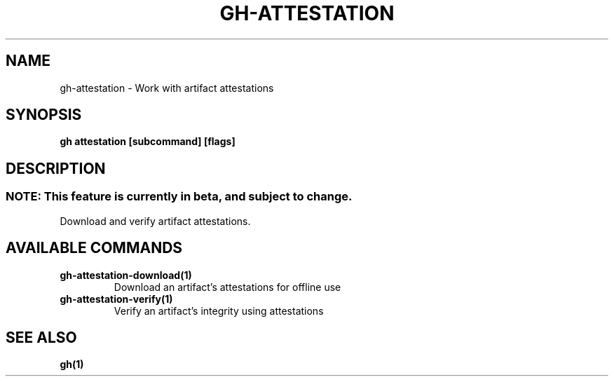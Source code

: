 .nh
.TH "GH-ATTESTATION" "1" "Apr 2024" "GitHub CLI 2.49.0" "GitHub CLI manual"

.SH NAME
.PP
gh-attestation - Work with artifact attestations


.SH SYNOPSIS
.PP
\fBgh attestation [subcommand] [flags]\fR


.SH DESCRIPTION
.SS NOTE: This feature is currently in beta, and subject to change.
.PP
Download and verify artifact attestations.


.SH AVAILABLE COMMANDS
.TP
\fBgh-attestation-download(1)\fR
Download an artifact's attestations for offline use

.TP
\fBgh-attestation-verify(1)\fR
Verify an artifact's integrity using attestations


.SH SEE ALSO
.PP
\fBgh(1)\fR
